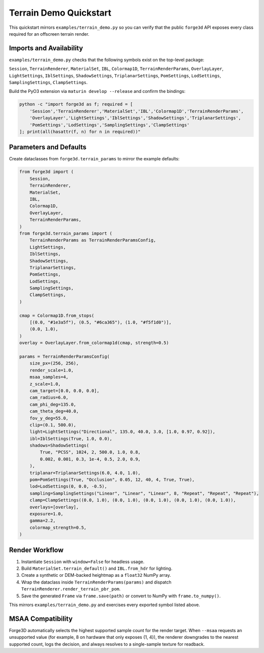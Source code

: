 .. docs/examples/terrain_demo_quickstart.rst
.. Terrain demo quickstart mirroring examples/terrain_demo.py
.. Exists to document required imports and parameter defaults for the public API
.. RELEVANT FILES: examples/terrain_demo.py, python/forge3d/__init__.py, python/forge3d/terrain_params.py, src/terrain_renderer.rs

============================
Terrain Demo Quickstart
============================

This quickstart mirrors ``examples/terrain_demo.py`` so you can verify that the public ``forge3d`` API exposes every class required for an offscreen terrain render.

Imports and Availability
-------------------------

``examples/terrain_demo.py`` checks that the following symbols exist on the top-level package:

``Session``, ``TerrainRenderer``, ``MaterialSet``, ``IBL``, ``Colormap1D``, ``TerrainRenderParams``, ``OverlayLayer``, ``LightSettings``, ``IblSettings``, ``ShadowSettings``, ``TriplanarSettings``, ``PomSettings``, ``LodSettings``, ``SamplingSettings``, ``ClampSettings``.

Build the PyO3 extension via ``maturin develop --release`` and confirm the bindings:

.. code-block:: bash

   python -c "import forge3d as f; required = [
       'Session','TerrainRenderer','MaterialSet','IBL','Colormap1D','TerrainRenderParams',
       'OverlayLayer','LightSettings','IblSettings','ShadowSettings','TriplanarSettings',
       'PomSettings','LodSettings','SamplingSettings','ClampSettings'
   ]; print(all(hasattr(f, n) for n in required))"

Parameters and Defaults
------------------------

Create dataclasses from ``forge3d.terrain_params`` to mirror the example defaults:

.. code-block:: python

   from forge3d import (
       Session,
       TerrainRenderer,
       MaterialSet,
       IBL,
       Colormap1D,
       OverlayLayer,
       TerrainRenderParams,
   )
   from forge3d.terrain_params import (
       TerrainRenderParams as TerrainRenderParamsConfig,
       LightSettings,
       IblSettings,
       ShadowSettings,
       TriplanarSettings,
       PomSettings,
       LodSettings,
       SamplingSettings,
       ClampSettings,
   )

   cmap = Colormap1D.from_stops(
       [(0.0, "#1e3a5f"), (0.5, "#6ca365"), (1.0, "#f5f1d0")],
       (0.0, 1.0),
   )
   overlay = OverlayLayer.from_colormap1d(cmap, strength=0.5)

   params = TerrainRenderParamsConfig(
       size_px=(256, 256),
       render_scale=1.0,
       msaa_samples=4,
       z_scale=1.0,
       cam_target=[0.0, 0.0, 0.0],
       cam_radius=6.0,
       cam_phi_deg=135.0,
       cam_theta_deg=40.0,
       fov_y_deg=55.0,
       clip=(0.1, 500.0),
       light=LightSettings("Directional", 135.0, 40.0, 3.0, [1.0, 0.97, 0.92]),
       ibl=IblSettings(True, 1.0, 0.0),
       shadows=ShadowSettings(
           True, "PCSS", 1024, 2, 500.0, 1.0, 0.8,
           0.002, 0.001, 0.3, 1e-4, 0.5, 2.0, 0.9,
       ),
       triplanar=TriplanarSettings(6.0, 4.0, 1.0),
       pom=PomSettings(True, "Occlusion", 0.05, 12, 40, 4, True, True),
       lod=LodSettings(0, 0.0, -0.5),
       sampling=SamplingSettings("Linear", "Linear", "Linear", 8, "Repeat", "Repeat", "Repeat"),
       clamp=ClampSettings((0.0, 1.0), (0.0, 1.0), (0.0, 1.0), (0.0, 1.0), (0.0, 1.0)),
       overlays=[overlay],
       exposure=1.0,
       gamma=2.2,
       colormap_strength=0.5,
   )

Render Workflow
----------------

#. Instantiate ``Session`` with ``window=False`` for headless usage.

#. Build ``MaterialSet.terrain_default()`` and ``IBL.from_hdr`` for lighting.

#. Create a synthetic or DEM-backed heightmap as a ``float32`` NumPy array.

#. Wrap the dataclass inside ``TerrainRenderParams(params)`` and dispatch ``TerrainRenderer.render_terrain_pbr_pom``.

#. Save the generated ``Frame`` via ``frame.save(path)`` or convert to NumPy with ``frame.to_numpy()``.

This mirrors ``examples/terrain_demo.py`` and exercises every exported symbol listed above.

MSAA Compatibility
------------------
Forge3D automatically selects the highest supported sample count for the render target. When ``--msaa`` requests an unsupported value (for example, 8 on hardware that only exposes {1, 4}), the renderer downgrades to the nearest supported count, logs the decision, and always resolves to a single-sample texture for readback.

